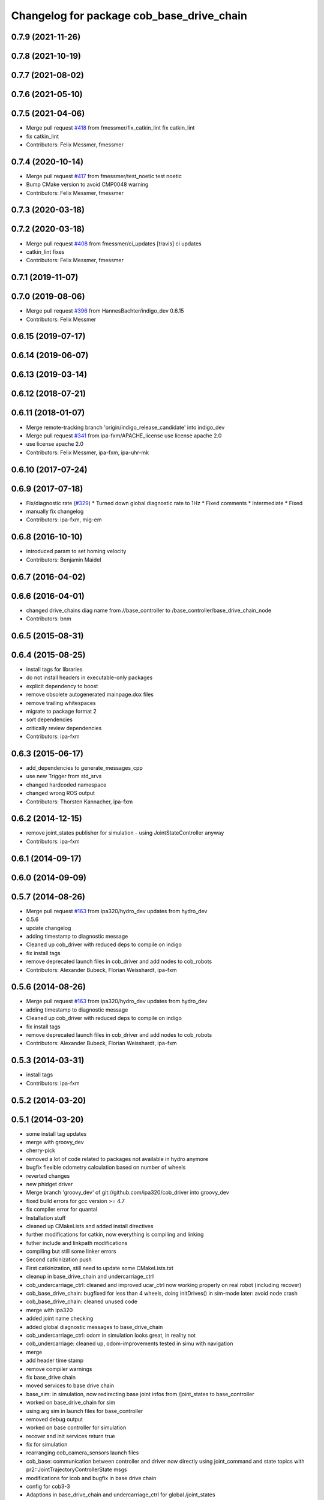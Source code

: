 ^^^^^^^^^^^^^^^^^^^^^^^^^^^^^^^^^^^^^^^^^^
Changelog for package cob_base_drive_chain
^^^^^^^^^^^^^^^^^^^^^^^^^^^^^^^^^^^^^^^^^^

0.7.9 (2021-11-26)
------------------

0.7.8 (2021-10-19)
------------------

0.7.7 (2021-08-02)
------------------

0.7.6 (2021-05-10)
------------------

0.7.5 (2021-04-06)
------------------
* Merge pull request `#418 <https://github.com/ipa320/cob_driver/issues/418>`_ from fmessmer/fix_catkin_lint
  fix catkin_lint
* fix catkin_lint
* Contributors: Felix Messmer, fmessmer

0.7.4 (2020-10-14)
------------------
* Merge pull request `#417 <https://github.com/ipa320/cob_driver/issues/417>`_ from fmessmer/test_noetic
  test noetic
* Bump CMake version to avoid CMP0048 warning
* Contributors: Felix Messmer, fmessmer

0.7.3 (2020-03-18)
------------------

0.7.2 (2020-03-18)
------------------
* Merge pull request `#408 <https://github.com/ipa320/cob_driver/issues/408>`_ from fmessmer/ci_updates
  [travis] ci updates
* catkin_lint fixes
* Contributors: Felix Messmer, fmessmer

0.7.1 (2019-11-07)
------------------

0.7.0 (2019-08-06)
------------------
* Merge pull request `#396 <https://github.com/ipa320/cob_driver/issues/396>`_ from HannesBachter/indigo_dev
  0.6.15
* Contributors: Felix Messmer

0.6.15 (2019-07-17)
-------------------

0.6.14 (2019-06-07)
-------------------

0.6.13 (2019-03-14)
-------------------

0.6.12 (2018-07-21)
-------------------

0.6.11 (2018-01-07)
-------------------
* Merge remote-tracking branch 'origin/indigo_release_candidate' into indigo_dev
* Merge pull request `#341 <https://github.com/ipa320/cob_driver/issues/341>`_ from ipa-fxm/APACHE_license
  use license apache 2.0
* use license apache 2.0
* Contributors: Felix Messmer, ipa-fxm, ipa-uhr-mk

0.6.10 (2017-07-24)
-------------------

0.6.9 (2017-07-18)
------------------
* Fix/diagnostic rate (`#329 <https://github.com/ipa320/cob_driver/issues/329>`_)
  * Turned down global diagnostic rate to 1Hz
  * Fixed comments
  * Intermediate
  * Fixed
* manually fix changelog
* Contributors: ipa-fxm, mig-em

0.6.8 (2016-10-10)
------------------
* introduced param to set homing velocity
* Contributors: Benjamin Maidel

0.6.7 (2016-04-02)
------------------

0.6.6 (2016-04-01)
------------------
* changed drive_chains diag name from //base_controller to /base_controller/base_drive_chain_node
* Contributors: bnm

0.6.5 (2015-08-31)
------------------

0.6.4 (2015-08-25)
------------------
* install tags for libraries
* do not install headers in executable-only packages
* explicit dependency to boost
* remove obsolete autogenerated mainpage.dox files
* remove trailing whitespaces
* migrate to package format 2
* sort dependencies
* critically review dependencies
* Contributors: ipa-fxm

0.6.3 (2015-06-17)
------------------
* add_dependencies to generate_messages_cpp
* use new Trigger from std_srvs
* changed hardcoded namespace
* changed wrong ROS output
* Contributors: Thorsten Kannacher, ipa-fxm

0.6.2 (2014-12-15)
------------------
* remove joint_states publisher for simulation - using JointStateController anyway
* Contributors: ipa-fxm

0.6.1 (2014-09-17)
------------------

0.6.0 (2014-09-09)
------------------

0.5.7 (2014-08-26)
------------------
* Merge pull request `#163 <https://github.com/ipa320/cob_driver/issues/163>`_ from ipa320/hydro_dev
  updates from hydro_dev
* 0.5.6
* update changelog
* adding timestamp to diagnostic message
* Cleaned up cob_driver with reduced deps to compile on indigo
* fix install tags
* remove deprecated launch files in cob_driver and add nodes to cob_robots
* Contributors: Alexander Bubeck, Florian Weisshardt, ipa-fxm

0.5.6 (2014-08-26)
------------------
* Merge pull request `#163 <https://github.com/ipa320/cob_driver/issues/163>`_ from ipa320/hydro_dev
  updates from hydro_dev
* adding timestamp to diagnostic message
* Cleaned up cob_driver with reduced deps to compile on indigo
* fix install tags
* remove deprecated launch files in cob_driver and add nodes to cob_robots
* Contributors: Alexander Bubeck, Florian Weisshardt, ipa-fxm

0.5.3 (2014-03-31)
------------------
* install tags
* Contributors: ipa-fxm

0.5.2 (2014-03-20)
------------------

0.5.1 (2014-03-20)
------------------
* some install tag updates
* merge with groovy_dev
* cherry-pick
* removed a lot of code related to packages not available in hydro anymore
* bugfix flexible odometry calculation based on number of wheels
* reverted changes
* new phidget driver
* Merge branch 'groovy_dev' of git://github.com/ipa320/cob_driver into groovy_dev
* fixed build errors for gcc version >= 4.7
* fix compiler error for quantal
* Installation stuff
* cleaned up CMakeLists and added install directives
* further modifications for catkin, now everything is compiling and linking
* futher include and linkpath modifications
* compiling but still some linker errors
* Second catkinization push
* First catkinization, still need to update some CMakeLists.txt
* cleanup in base_drive_chain and undercarriage_ctrl
* cob_undercarriage_ctrl: cleaned and improved ucar_ctrl now working properly on real robot (including recover)
* cob_base_drive_chain: bugfixed for less than 4 wheels, doing initDrives() in sim-mode later: avoid node crash
* cob_base_drive_chain: cleaned unused code
* merge with ipa320
* added joint name checking
* added global diagnostic messages to base_drive_chain
* cob_undercarriage_ctrl: odom in simulation looks great, in reality not
* cob_undercarriage: cleaned up, odom-improvements tested in simu with navigation
* merge
* add header time stamp
* remove compiler warnings
* fix base_drive chain
* moved services to base drive chain
* base_sim: in simulation, now redirecting base joint infos from /joint_states to base_controller
* worked on base_drive_chain for sim
* using arg sim in launch files for base_controller
* removed debug output
* worked on base controller for simulation
* recover and init services return true
* fix for simulation
* rearranging cob_camera_sensors launch files
* cob_base: communication between controller and driver now directly using joint_command and state topics with pr2::JointTrajectoryControllerState msgs
* modifications for icob and bugfix in base drive chain
* config for cob3-3
* Adaptions in base_drive_chain and undercarriage_ctrl for global /joint_states
* Adapted base_drive_chain to communicate with controller using joint names and not only numbers anymore
* Merge branch 'master' of https://github.com/ipa-fmw/cob_driver into review-fmw
* additional undercarriage ctrl in simulation
* undercarriage_ctrl in simulation
* added missing file
* moved GetJointState message ro base_drive_chain
* changed trigger service
* cob_base_drive_chain DEBUG. GetJointStates Service replaced through cyclical publishing topic in cob_base_drive_chain
* cleanup in cob_driver
* Moved hard-coded lines for head_axis_homing from CanDriveHarmonica.cpp into ElmoCtrl.cpp. Removed debugger in base_drive_chain.launch and undercarriage_ctrl.launch
* added joint_state_combined to cob_bringup, small device modifications on cob3-1
* Starting base_drive_chain and undercarriage_ctrl with GDB-debugger
* Added cob_bringup _nt for ICM ctrl and added shutdown of drives in base_drive_chain to securily stop drives on Ctrl-C
* restructured base_controller
* base_drive_chain now can be reverted after EMStop
* Now also with ElmoRecorderReadout feature low CPU costs in base_drive_chain
* base_drive_chain: added main loop with evalCanBuffer to enable ElmoRecorderReadout. NEW: evalCanBuffer is only executed, when and until a readout is in process
* debugged base_drive_chain: removed (empty) while-loop in main of node -> no more comp. power spoiled
* system cleaned - missing launch files added
* Modified launch files of cob_base_drive_chain, cob_relayboard, cob_undercaariage_ctrl and cob_teleop_ucar and made them hierarchic
* merged with cpc-pk: added ctrl for tricycle-kinematic; specification of limit in CanDriveHarmonica can now be specified via Inifile; base_drive_chain can be operated on variable numbers of motors (lesser or equal to eight); variable setting of path to inifile for UndercarriageCtrlGeom; debugged relaysboard - reads Bus now nonblocking
* Direct Kinematics, publish effort option in base_drive_chain
* Made interface of undercarriage_ctrl_geom common for cob3 and cob3_5, adapted some launch files
* Added HomingDigIn in CanCtrl.ini to specify which digital input gives homing signal. It's read out and passed to the CanNode via DriveParam.h
* Successfully adapted multi-motor support on the level of base_drive_chain
* Added NumMotors in Platform.ini, read this out in constructors of base_drive_chain and CanCtrlPltfCob3
* Merged cob_base_drive_chain from cpc-ck for support of a variable number of motors
* Merged in CanCtrlPltfCob3_5 to according CanCtrlPltfCob3. The new version by cpc-ck allows a variable number of motors.
* temp commit of only CanCtrlPltfCob3.5 merged
* update documentation and deleted tf broadcaster
* Merge branch 'cpc-pk' of git@github.com:ipa-cpc/care-o-bot into review-cpc-pk
* Renamed and worked on cob_drive_identification, moved Elmo Recorder services to cob_srvs
* Started generating a cob_drive_identification package
* Corrected one mis-merge, successfully built merge.
* merged in master and manually solved conflicts in base_drive_chain.cpp
* Replaced some spaces with tabs
* cleanup in stacks
* debugging odometry calc
* merging with cpc
* Merge branch 'cpc-pk' of git@github.com:ipa-cpc/care-o-bot into cpc-pk
* fixed loop error in base_drive_chain
* Merge branch 'review' into cpc-pk
* xml description updated
* Cahnged cob_base_drive_chain -> watchdogs activated again, evalCanBuffer at rate of 50Hz, services continous, a lot Doxygen documentation in all ElmoRecorder related files
* Deployment of undercarriage controller debugged and finished: launch-script cob_ucar_joy starts up relayboard, base_drive_chain and controller; also remaps topics and services in correct namespaces. Debugging of controller itself is work in progress: simplified and removed old stuff - code compiles - controller runs but appaerently has some bugs -> may not yet be used
* Merge branch 'review-cpc'
* services added
* Interface polishing, added srvs for base_drive_chain
* Merge branch 'review' into cpc-pk
* Working ElmoRecorder Eadout, multiple motors, different objects with StatusRegister check
* Improved interface for Readout control, added readoutRecorderTry using StatusRegister
* Successfully uploaded Recorder Data, Watchdogs deactivated
* Successfully uploaded Recorder Data, Watchdogs deactivated
* Trying to get Readout running. Working system state (with debug outputs)
* updated simulation files
* debugging undercarriage drivers (base_drive_chain + relayboard + ucar_ctrl) - work in progress
* cleanup in cob_driver
* After merging in review branch
* Added EvalCanBuffer to main loop of base_drive_chain.
* Added some testing ElmoRecorder Service in base_drive_chain
* Introduced a statusFlag in segData instead of FinishedTransmission and locked.
* Frontend in base_drive_chain added, filenames can be passed now
* ElmoRecorder: Data readout and processing
* debugged ucar controller and base drive chain node - still not running
* added windows.h; some modifications in ElmoCtrl -> not yet working
* added classes to implement ESD can-itf; incorporated ESD interface as an option in cob_base_drive_chain-node via CanCtrlPltfCOb3; added windows.h to cob_utilities package
* Updated Can Classes to new file structure; removed some leftovers; corrected comments at the beginning considering association to stacks and packages; moved Mutex.h to Utilities; - Debugged compiler error in cob_base_drive_chain
* Implemented base controller - cob_undercarriage_ctrl - based on principle of rigid body motion; controller is not yet tested on hardware; moreover, not yet used: parameterserver for initializing controller, urdf-file to associate joints; also removed some bugs from base_drive_chain
* after merging current review
* adapt launch file to new packages names
* moved files
* renamed to cob_
* merged master
* renamed packages to cob_ convention
* renamed packages to cob_
* Contributors: Alexander Bubeck, Christian, Christian Connette, Richard Bormann, abubeck, cob, cpc, cpc-pk, ipa-bnm, ipa-cpc, ipa-fmw, ipa-fxm, ipa-srd
